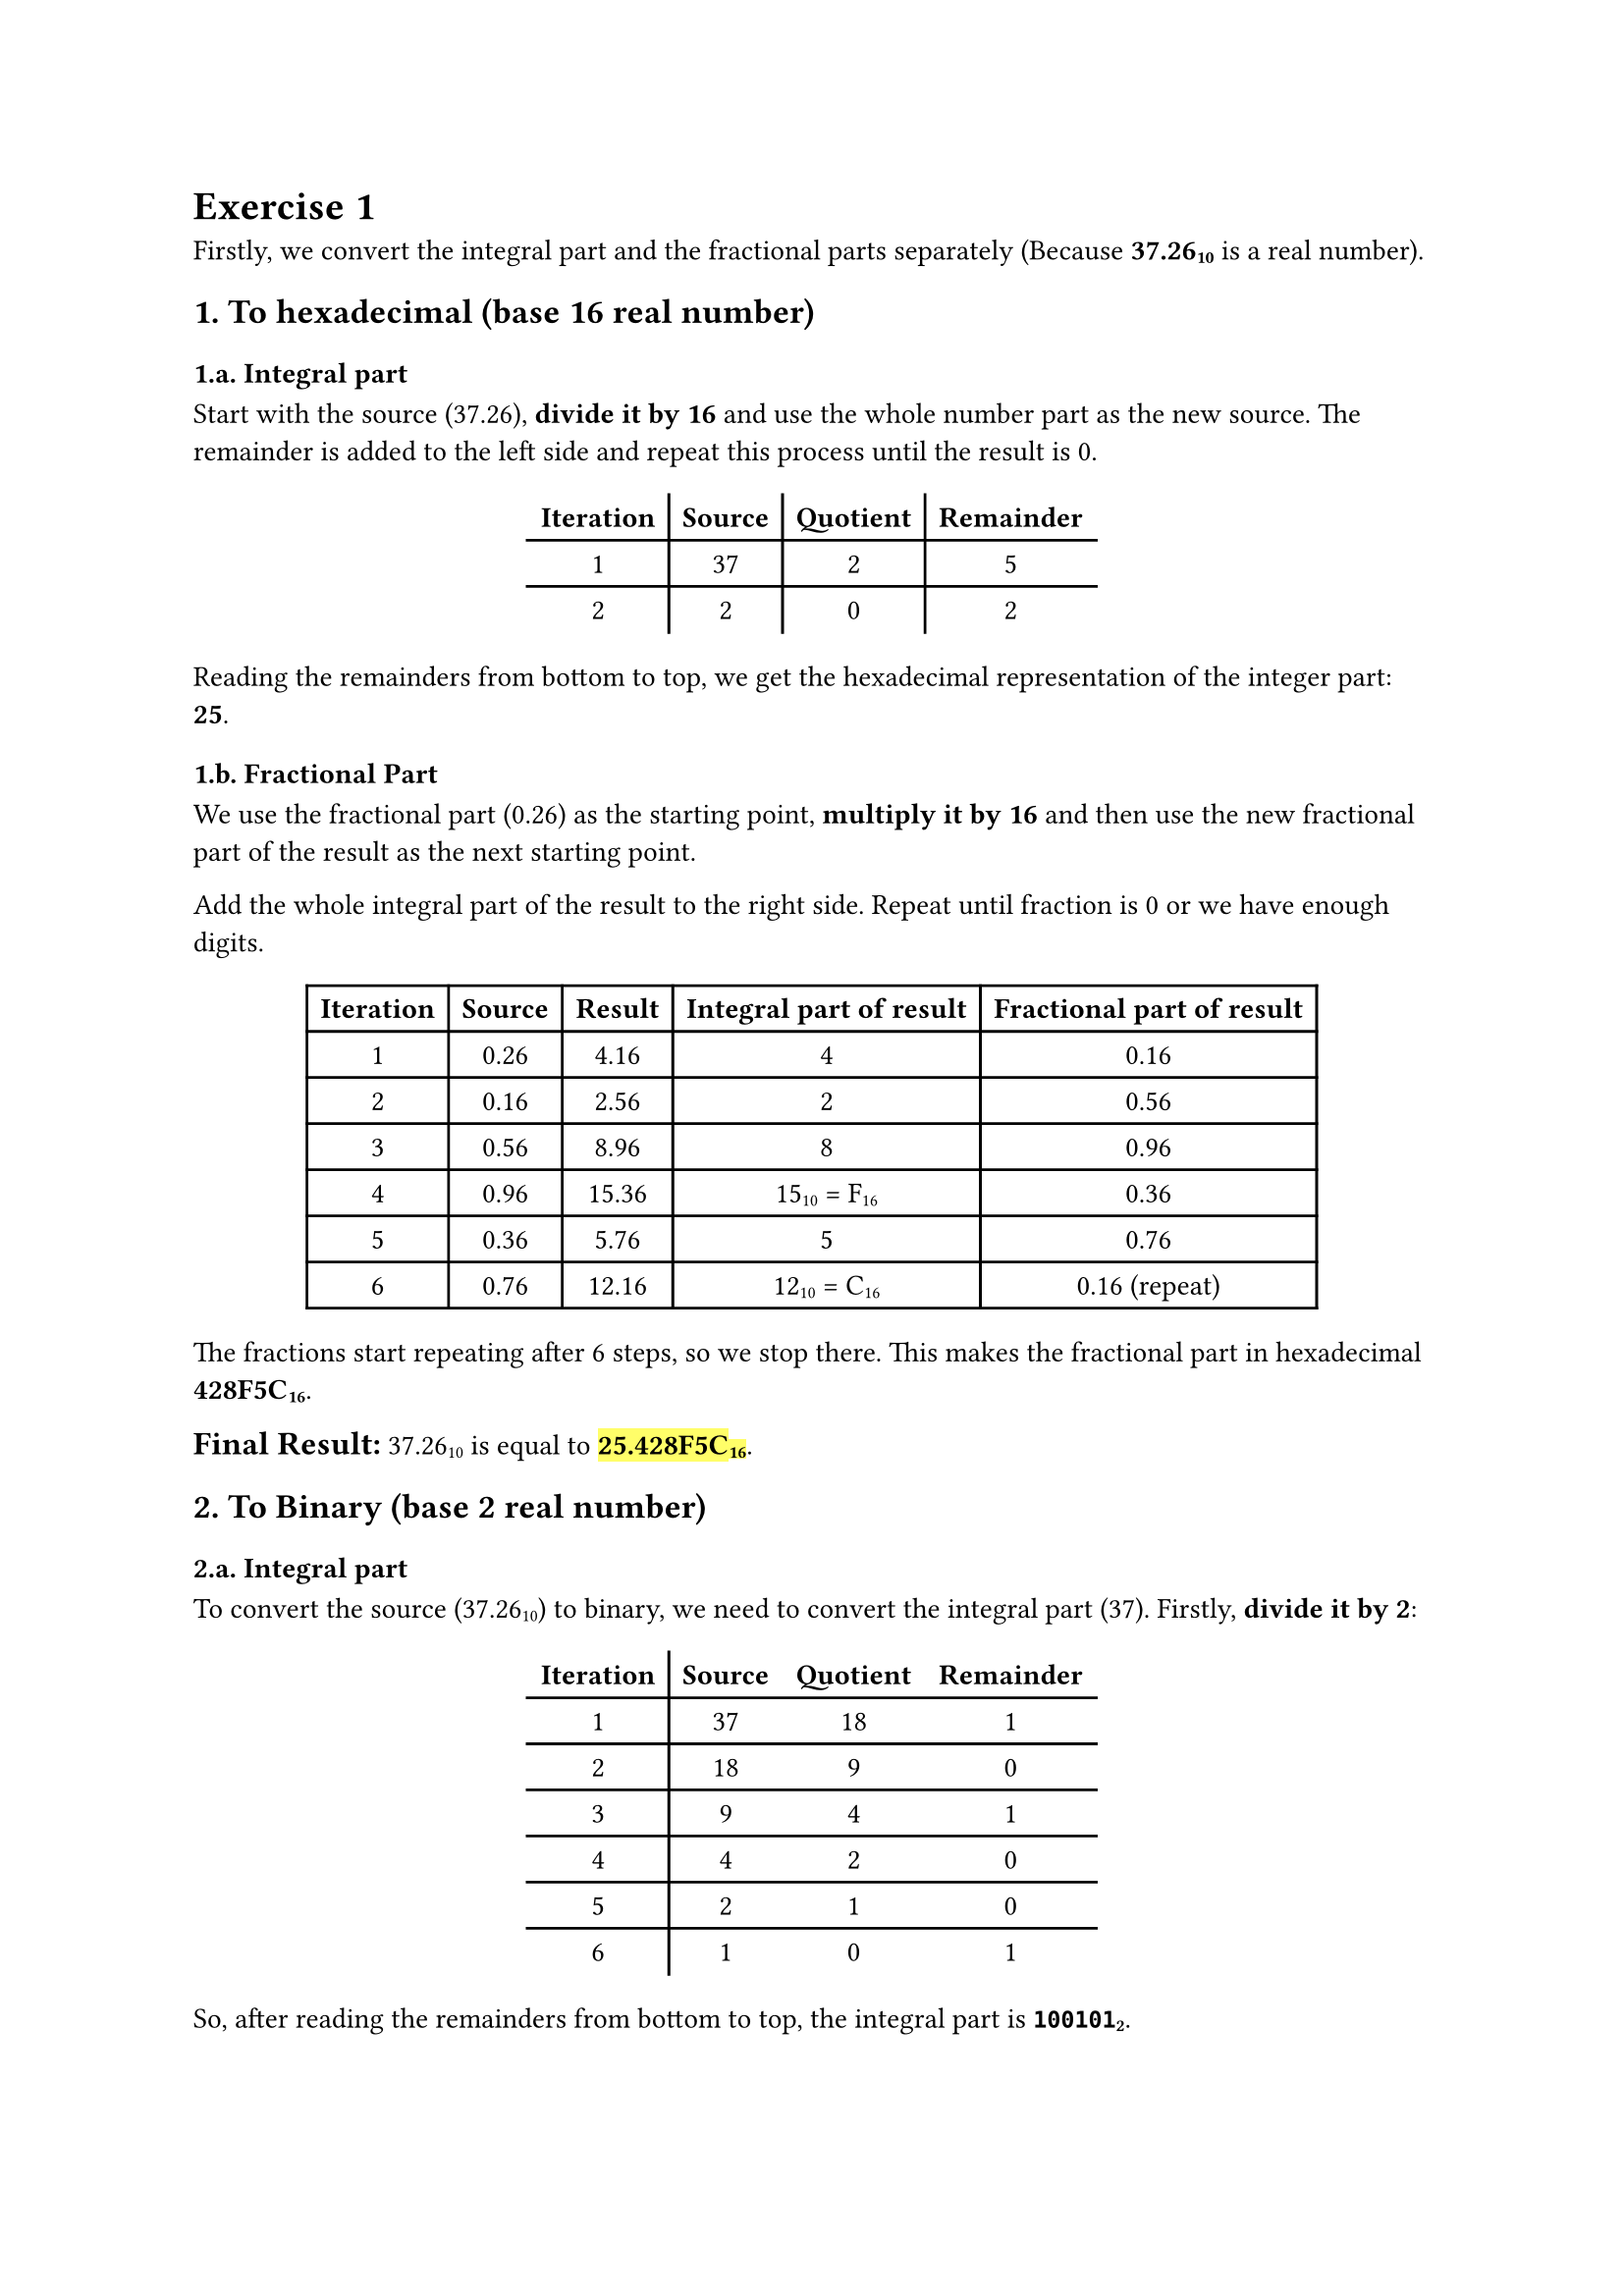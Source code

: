 #set page(
  paper: "a4",
  number-align: center,
)

#set text(font: "Cambria",
          size: 10.5pt,
)

= Exercise 1
Firstly, we convert the integral part and the fractional parts separately (Because *37.26#sub[10]* is a real number).

== 1. To hexadecimal (base 16 real number)
=== 1.a. Integral part

Start with the source (37.26), *divide it by 16* and use the whole number part as the new source. 
The remainder is added to the left side and repeat this process until the result is 0.

#align(center, table(
  columns: 4,
  stroke: none,

  [*Iteration*], [#table.vline()], [*Source*], [#table.vline()], [*Quotient*], [#table.vline()], [*Remainder*],
  [#table.hline()], 
  [1], [37], [2], [5],
  [#table.hline()], 
  [2], [2], [0], [2],
))

Reading the remainders from bottom to top, we get the hexadecimal representation of the integer part: *25*.

=== 1.b. Fractional Part
We use the fractional part (0.26) as the starting point, *multiply it by 16* and then use the new fractional part of the result as the next starting point.

Add the whole integral part of the result to the right side.
Repeat until fraction is 0 or we have enough digits.
#align(center, table(
  columns: 5,

  [*Iteration*], [*Source*], [*Result*], [*Integral part of result*], [*Fractional part of result*],
  [1], [0.26], [4.16], [4], [0.16],
  [2], [0.16], [2.56], [2], [0.56],
  [3], [0.56], [8.96], [8], [0.96],
  [4], [0.96], [15.36], [15#sub[10] = F#sub[16]], [0.36],
  [5], [0.36], [5.76], [5], [0.76],
  [6], [0.76], [12.16], [12#sub[10] = C#sub[16]], [0.16 (repeat)],
))

The fractions start repeating after 6 steps, so we stop there. This makes the fractional part in hexadecimal *428F5C#sub[16]*.

#align(left)[
  #text(12pt)[*Final Result:*] 37.26#sub[10] is equal to #highlight[*25.428F5C#sub[16]*].
]
== 2. To Binary (base 2 real number)
=== 2.a. Integral part
To convert the source (37.26#sub[10]) to binary, we need to convert the integral part (37).
Firstly,* divide it by 2*:

#align(center, table(
  columns: 4,
  stroke: none,

  [*Iteration*], [#table.vline()], [*Source*], [*Quotient*], [*Remainder*], [#table.hline()],
  [1], [37], [18], [1],
  [#table.hline()],
  [2], [18], [9], [0],
  [#table.hline()],
  [3], [9], [4], [1],
  [#table.hline()],
  [4], [4], [2], [0],
  [#table.hline()],
  [5], [2], [1], [0],
  [#table.hline()],
  [6], [1], [0], [1],
))

So, after reading the remainders from bottom to top, the integral part is *`100101`#sub[2]*.

=== 2.b. Fractional part
Similar to converting to hexadicimal, we multiply by 2 instead of 16.

#align(center, table(
  columns: 6,
  
  [*Iteration*], [*Source*], [*Result*], [*Integral part of result*], [*Fractional part of result*], [*Destination*],
  [1], [0.26], [0.52], [0], [0.52], align(right)[`0`],
  [2], [0.52], [1.04], [1], [0.04], align(right)[`01`],
  [3], [0.04], [0.08], [0], [0.08], align(right)[`010`],
  [4], [0.08], [0.16], [0], [0.16], align(right)[`0100`],
  [5], [0.16], [0.32], [0], [0.32], align(right)[`01000`],
  [6], [0.32], [0.64], [0], [0.64], align(right)[`010000`],
  [7], [0.64], [1.28], [1], [0.28], align(right)[`0100001`],
  [...], [...], [...], [...], [...], [...],
))
It keeps going endlessly, so we've stopped after 7 steps. The fractional part in binary is *`0100001`#sub[2]*.

#align(left)[
  #text(12pt)[*Final Result:*] 37.26#sub[10] is approximately #highlight()[*`100101.0100001`#sub[2]*].]

#pagebreak()

= Exercise 2
== The sign bit
Because 37.26#sub[10] is _positive_ #sym.arrow the sign is *0*.

== The exponent
37.26#sub[10] when transformed into binary is *`100101.0100001`#sub[2]* or we can representation it like this:

*`100101.0100001`#sub[2]* = *`1.001010100001`#sub[2]$#sym.times 2^5$*.

Therefore, the exponent is *5*. In _Excess_127_, the exponent is *5#sub[10]* + *127#sub[10]* = *132#sub[10]* = *`10000100`#sub[2]*.

== The mantissa
We have the normalized binary representation as *`1.001010100001`#sub[2]$#sym.times 2^5$* #sym.arrow the mantissa is *`001010100001`#sub[2]*.

The mantissa is currently 12 bits long, so we add 11 more bits to the right to make it 23 bits long.

This gives us the final mantissa: *`00101010000100000000000`#sub[2]*.

== Final Result
Ultimately, #highlight()[the _Excess_127_ representation of 37.26#sub[10] is *`01000010000101010000100000000000`#sub[2]*], which is the total of these components:

Sign: *0*;

Exponent: *`10000100`#sub[2]*;

Mantissa: *`00101010000100000000000`#sub[2]*.

#pagebreak()

= Exercise 3
Normalizing: *`101.1010000`#sub[2]* #sym.arrow *`1.011010000`#sub[2] $#sym.times 2^2$*.

The Shifter: *2*.

The Mantissa: *`011010000`#sub[2]*.

= Exercise 4
To perform the *32 - 25 = ?* using binary arithmetic and two's complement representation. There are several steps:

#align(left)[
  #text(11.5pt)[*Step 1*]: Convert the numbers to Binary]

- 32 in binary is *`100000`#sub[2]*.
- 25 in binary is *`011001`#sub[2]*.

#align(left)[
  #text(11.5pt)[*Step 2*]: Find the Two's Complement of 25]

To perform substaction, we need to find the 2's complement of 25.
- To do it, we add 1#sub[10] to the its one's complement (by invert the binary of 25).

#table(
  columns: 7,
  stroke: none,

  [*Orginal*], [#table.vline()], [0], [1], [1], [0], [0], [1],
  [*One's Complement*], [1], [0], [0], [1], [1], [0],
  [*Add 1#sub[10]*], [0], [0], [0], [0], [0], [1],
               [#table.hline()],
  [*Two's Complement*], [1], [0], [0], [1], [1], [1],
)

Now, the Two's complement of 25 is *`100111`#sub[2]*.

#align(left)[
  #text(11.5pt)[*Step 3*]: Add the Two's complement of 25 to 32, then convert the result back to Decimal (Base 10)]

Firstly, we add the two's complement of 25 to 32: 

#show table.cell.where(x: 0): strong

#table(
  columns: 2,
  gutter: 3pt,
  [*32#sub[10]*], align(right)[`100000`],
  [*25#sub[10] (2's complement)*], align(right)[`100111`],
  [*Sum*], [`1000111`],
)

Because of working with 6-bit numbers, we only keep the rightmost 6 bits and discard any carry beyond these bits:
- Result (rightmost 6 bits): *`000111`#sub[2]*.

Then, convert the binary result *`000111`#sub[2]* back to decimal:

#align(left)[
  #text(12pt)[
1 $#sym.times 2^2 + 1 #sym.times 2^1 + 1 #sym.times 2^0$ = 4 + 2 + 1 = 7.]
]

#align(left)[
  #text(12pt)[*Final Result:*] The binary substaction *32 - 25* using Arithmatic logic operation inside the CPU, with two's complement representation, #highlight()[the results is *7*] (binary result *`000111`#sub[2]*).  
]
#pagebreak();

= Exercise 5
Firstly, we write down the binary numbers in alignment:

#show table.cell.where(x: 0): strong
#table(
  columns: 1,
  gutter: 3pt,
  [`10001110`],
  [`10111001`],
)

Then, perform the XOR operation bit by bit and find the output:
- XOR (exclusive OR) outputs *`1`* when the bits are different, and *`0`* when the bits are the same.

#align(center, table(
  columns: 9,
  stroke: none,

  [*Input 1*], [#table.vline()], [1], [0], [0], [0], [1], [1], [1], [0],
  [*Input 2*], [1], [0], [1], [1], [1], [0], [0], [1], 
  [#table.hline()],
  [*Output*], [0], [0], [1], [1], [0], [1], [1], [1],
))

So, the result of *`10001110`#sub[2]* XOR *`10111001`#sub[2]* is #highlight()[*`00110111`#sub[2]*].